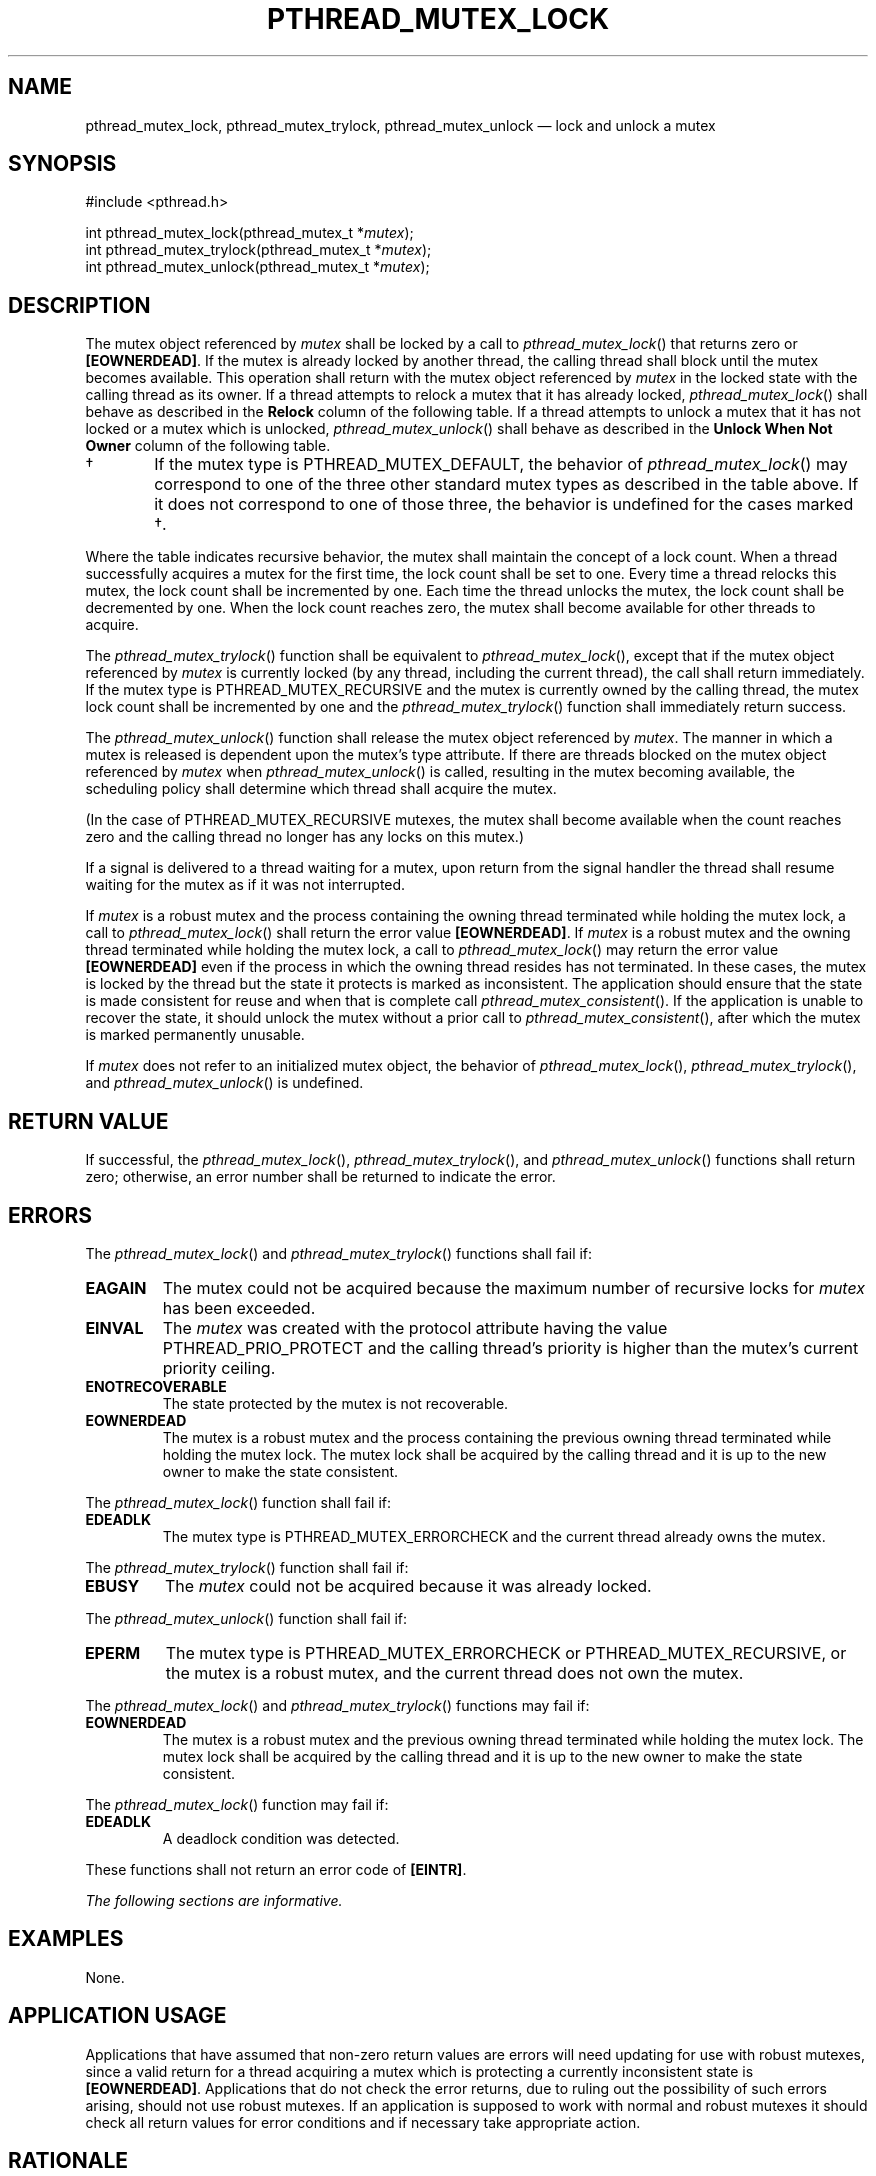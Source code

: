 '\" et
.TH PTHREAD_MUTEX_LOCK "3" 2013 "IEEE/The Open Group" "POSIX Programmer's Manual"

.SH NAME
pthread_mutex_lock,
pthread_mutex_trylock,
pthread_mutex_unlock
\(em lock and unlock a mutex
.SH SYNOPSIS
.LP
.nf
#include <pthread.h>
.P
int pthread_mutex_lock(pthread_mutex_t *\fImutex\fP);
int pthread_mutex_trylock(pthread_mutex_t *\fImutex\fP);
int pthread_mutex_unlock(pthread_mutex_t *\fImutex\fP);
.fi
.SH DESCRIPTION
The mutex object referenced by
.IR mutex
shall be locked by a call to
\fIpthread_mutex_lock\fR()
that returns zero or
.BR [EOWNERDEAD] .
If the mutex is already locked by another thread, the calling thread
shall block until the mutex becomes available. This operation shall
return with the mutex object referenced by
.IR mutex
in the locked state with the calling thread as its owner. If a thread
attempts to relock a mutex that it has already locked,
\fIpthread_mutex_lock\fR()
shall behave as described in the
.BR Relock
column of the following table. If a thread attempts to unlock a mutex
that it has not locked or a mutex which is unlocked,
\fIpthread_mutex_unlock\fR()
shall behave as described in the
.BR "Unlock When Not Owner"
column of the following table.
.TS
center box tab(!);
cB | cB | cB | cB
l | l | l | l.
Mutex Type!Robustness!Relock!Unlock When Not Owner
_
NORMAL!non-robust!deadlock!undefined behavior
_
NORMAL!robust!deadlock!error returned
_
ERRORCHECK!either!error returned!error returned
_
RECURSIVE!either!recursive!error returned
!!(see below)
_
DEFAULT!non-robust!undefined!undefined behavior\s-2\(dg\s+2
!!behavior\s-2\(dg\s+2
_
DEFAULT!robust!undefined!error returned
!!behavior\s-2\(dg\s+2
.TE
.IP "\(dg" 6
If the mutex type is PTHREAD_MUTEX_DEFAULT, the behavior of
\fIpthread_mutex_lock\fR()
may correspond to one of the three other standard mutex types as described
in the table above. If it does not correspond to one of those three,
the behavior is undefined for the cases marked \(dg.
.P
Where the table indicates recursive behavior, the mutex shall maintain
the concept of a lock count. When a thread successfully acquires a
mutex for the first time, the lock count shall be set to one. Every
time a thread relocks this mutex, the lock count shall be incremented
by one. Each time the thread unlocks the mutex, the lock count shall be
decremented by one. When the lock count reaches zero, the mutex shall
become available for other threads to acquire.
.P
The
\fIpthread_mutex_trylock\fR()
function shall be equivalent to
\fIpthread_mutex_lock\fR(),
except that if the mutex object referenced by
.IR mutex
is currently locked (by any thread, including the current thread), the
call shall return immediately. If the mutex type is
PTHREAD_MUTEX_RECURSIVE and the mutex is currently owned by the
calling thread, the mutex lock count shall be incremented by one and
the
\fIpthread_mutex_trylock\fR()
function shall immediately return success.
.P
The
\fIpthread_mutex_unlock\fR()
function shall release the mutex object referenced by
.IR mutex .
The manner in which a mutex is released is dependent upon the mutex's type
attribute. If there are threads blocked on the mutex object referenced by
.IR mutex
when
\fIpthread_mutex_unlock\fR()
is called, resulting in the mutex becoming available, the scheduling
policy shall determine which thread shall acquire the mutex.
.P
(In the case of PTHREAD_MUTEX_RECURSIVE mutexes, the mutex shall become
available when the count reaches zero and the calling thread no longer
has any locks on this mutex.)
.P
If a signal is delivered to a thread waiting for a mutex, upon return
from the signal handler the thread shall resume waiting for the mutex
as if it was not interrupted.
.P
If
.IR mutex
is a robust mutex and the process containing the owning thread
terminated while holding the mutex lock, a call to
\fIpthread_mutex_lock\fR()
shall return the error value
.BR [EOWNERDEAD] .
If
.IR mutex
is a robust mutex and the owning thread terminated while holding the
mutex lock, a call to
\fIpthread_mutex_lock\fR()
may return the error value
.BR [EOWNERDEAD] 
even if the process in which the owning thread resides has not
terminated. In these cases, the mutex is locked by the thread but the
state it protects is marked as inconsistent. The application should
ensure that the state is made consistent for reuse and when that is
complete call
\fIpthread_mutex_consistent\fR().
If the application is unable to recover the state, it should unlock the
mutex without a prior call to
\fIpthread_mutex_consistent\fR(),
after which the mutex is marked permanently unusable.
.P
If
.IR mutex
does not refer to an initialized mutex object, the behavior of
\fIpthread_mutex_lock\fR(),
\fIpthread_mutex_trylock\fR(),
and
\fIpthread_mutex_unlock\fR()
is undefined.
.SH "RETURN VALUE"
If successful, the
\fIpthread_mutex_lock\fR(),
\fIpthread_mutex_trylock\fR(),
and
\fIpthread_mutex_unlock\fR()
functions shall return zero; otherwise, an error number shall be
returned to indicate the error.
.SH ERRORS
The
\fIpthread_mutex_lock\fR()
and
\fIpthread_mutex_trylock\fR()
functions shall fail if:
.TP
.BR EAGAIN
The mutex could not be acquired because the maximum number of recursive
locks for
.IR mutex
has been exceeded.
.TP
.BR EINVAL
The
.IR mutex
was created with the protocol attribute having the value
PTHREAD_PRIO_PROTECT
and the calling thread's priority is higher than the mutex's current
priority ceiling.
.TP
.BR ENOTRECOVERABLE
.br
The state protected by the mutex is not recoverable.
.TP
.BR EOWNERDEAD
.br
The mutex is a robust mutex and the process containing the previous
owning thread terminated while holding the mutex lock. The mutex lock
shall be acquired by the calling thread and it is up to the new owner
to make the state consistent.
.P
The
\fIpthread_mutex_lock\fR()
function shall fail if:
.TP
.BR EDEADLK
The mutex type is PTHREAD_MUTEX_ERRORCHECK and the current
thread already owns the mutex.
.P
The
\fIpthread_mutex_trylock\fR()
function shall fail if:
.TP
.BR EBUSY
The
.IR mutex
could not be acquired because it was already locked.
.P
The
\fIpthread_mutex_unlock\fR()
function shall fail if:
.TP
.BR EPERM
The mutex type is PTHREAD_MUTEX_ERRORCHECK or PTHREAD_MUTEX_RECURSIVE,
or the mutex is a robust mutex, and the current thread does not own
the mutex.
.P
The
\fIpthread_mutex_lock\fR()
and
\fIpthread_mutex_trylock\fR()
functions may fail if:
.TP
.BR EOWNERDEAD
.br
The mutex is a robust mutex and the previous owning thread terminated
while holding the mutex lock. The mutex lock shall be acquired by the
calling thread and it is up to the new owner to make the state consistent.
.P
The
\fIpthread_mutex_lock\fR()
function may fail if:
.TP
.BR EDEADLK
A deadlock condition was detected.
.P
These functions shall not return an error code of
.BR [EINTR] .
.LP
.IR "The following sections are informative."
.SH EXAMPLES
None.
.SH "APPLICATION USAGE"
Applications that have assumed that non-zero return values are errors
will need updating for use with robust mutexes, since a valid return
for a thread acquiring a mutex which is protecting a currently
inconsistent state is
.BR [EOWNERDEAD] .
Applications that do not check the error returns, due to ruling out the
possibility of such errors arising, should not use robust mutexes. If
an application is supposed to work with normal and robust mutexes it
should check all return values for error conditions and if necessary
take appropriate action.
.SH RATIONALE
Mutex objects are intended to serve as a low-level primitive from which
other thread synchronization functions can be built. As such, the
implementation of mutexes should be as efficient as possible, and this
has ramifications on the features available at the interface.
.P
The mutex functions and the particular default settings of the mutex
attributes have been motivated by the desire to not preclude fast,
inlined implementations of mutex locking and unlocking.
.P
Since most attributes only need to be checked when a thread is going to
be blocked, the use of attributes does not slow the (common)
mutex-locking case.
.P
Likewise, while being able to extract the thread ID of the owner of a
mutex might be desirable, it would require storing the current thread
ID when each mutex is locked, and this could incur unacceptable levels
of overhead. Similar arguments apply to a
.IR mutex_tryunlock
operation.
.P
For further rationale on the extended mutex types, see the Rationale (Informative) volume of POSIX.1\(hy2008,
.IR "Threads Extensions".
.P
If an implementation detects that the value specified by the
.IR mutex
argument does not refer to an initialized mutex object, it is
recommended that the function should fail and report an
.BR [EINVAL] 
error.
.SH "FUTURE DIRECTIONS"
None.
.SH "SEE ALSO"
.ad l
.IR "\fIpthread_mutex_consistent\fR\^(\|)",
.IR "\fIpthread_mutex_destroy\fR\^(\|)",
.IR "\fIpthread_mutex_timedlock\fR\^(\|)",
.IR "\fIpthread_mutexattr_getrobust\fR\^(\|)"
.ad b
.P
The Base Definitions volume of POSIX.1\(hy2008,
.IR "Section 4.11" ", " "Memory Synchronization",
.IR "\fB<pthread.h>\fP"
.SH COPYRIGHT
Portions of this text are reprinted and reproduced in electronic form
from IEEE Std 1003.1, 2013 Edition, Standard for Information Technology
-- Portable Operating System Interface (POSIX), The Open Group Base
Specifications Issue 7, Copyright (C) 2013 by the Institute of
Electrical and Electronics Engineers, Inc and The Open Group.
(This is POSIX.1-2008 with the 2013 Technical Corrigendum 1 applied.) In the
event of any discrepancy between this version and the original IEEE and
The Open Group Standard, the original IEEE and The Open Group Standard
is the referee document. The original Standard can be obtained online at
http://www.unix.org/online.html .

Any typographical or formatting errors that appear
in this page are most likely
to have been introduced during the conversion of the source files to
man page format. To report such errors, see
https://www.kernel.org/doc/man-pages/reporting_bugs.html .
